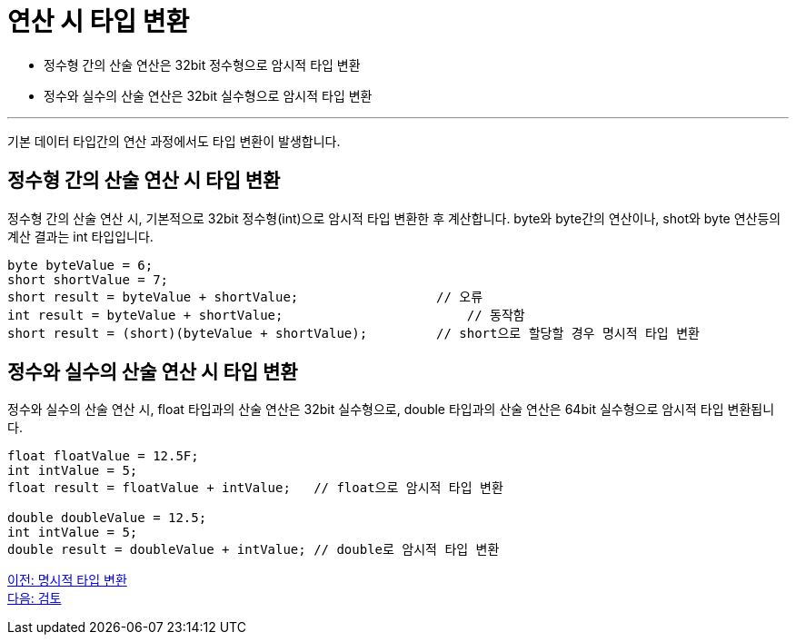= 연산 시 타입 변환

* 정수형 간의 산술 연산은 32bit 정수형으로 암시적 타입 변환
* 정수와 실수의 산술 연산은 32bit 실수형으로 암시적 타입 변환

---

기본 데이터 타입간의 연산 과정에서도 타입 변환이 발생합니다.

== 정수형 간의 산술 연산 시 타입 변환

정수형 간의 산술 연산 시, 기본적으로 32bit 정수형(int)으로 암시적 타입 변환한 후 계산합니다. byte와 byte간의 연산이나, shot와 byte 연산등의 계산 결과는 int 타입입니다.

[source, java]
----
byte byteValue = 6;
short shortValue = 7;
short result = byteValue + shortValue;		        // 오류
int result = byteValue + shortValue;			    // 동작함
short result = (short)(byteValue + shortValue);   	// short으로 할당할 경우 명시적 타입 변환
----

== 정수와 실수의 산술 연산 시 타입 변환

정수와 실수의 산술 연산 시, float 타입과의 산술 연산은 32bit 실수형으로, double 타입과의 산술 연산은 64bit 실수형으로 암시적 타입 변환됩니다.

[source, java]
----
float floatValue = 12.5F;
int intValue = 5;
float result = floatValue + intValue; 	// float으로 암시적 타입 변환

double doubleValue = 12.5;
int intValue = 5;
double result = doubleValue + intValue;	// double로 암시적 타입 변환
----

link:./19_explicit_casting[이전: 명시적 타입 변환] +
link:./21_review.adoc[다음: 검토]
